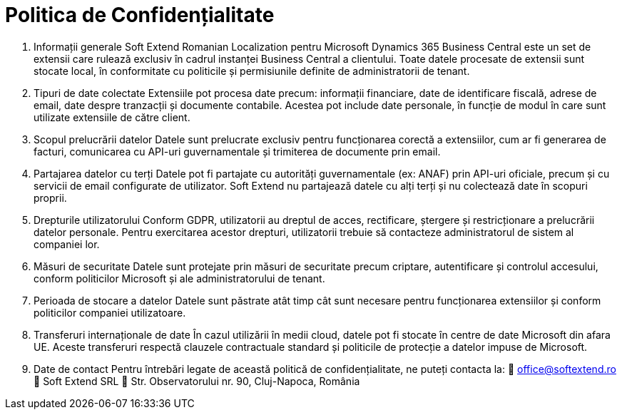 = Politica de Confidențialitate

1. Informații generale
Soft Extend Romanian Localization pentru Microsoft Dynamics 365 Business Central este un set de extensii care rulează exclusiv în cadrul instanței Business Central a clientului. Toate datele procesate de extensii sunt stocate local, în conformitate cu politicile și permisiunile definite de administratorii de tenant.
2. Tipuri de date colectate
Extensiile pot procesa date precum: informații financiare, date de identificare fiscală, adrese de email, date despre tranzacții și documente contabile. Acestea pot include date personale, în funcție de modul în care sunt utilizate extensiile de către client.
3. Scopul prelucrării datelor
Datele sunt prelucrate exclusiv pentru funcționarea corectă a extensiilor, cum ar fi generarea de facturi, comunicarea cu API-uri guvernamentale și trimiterea de documente prin email.
4. Partajarea datelor cu terți
Datele pot fi partajate cu autorități guvernamentale (ex: ANAF) prin API-uri oficiale, precum și cu servicii de email configurate de utilizator. Soft Extend nu partajează datele cu alți terți și nu colectează date în scopuri proprii.
5. Drepturile utilizatorului
Conform GDPR, utilizatorii au dreptul de acces, rectificare, ștergere și restricționare a prelucrării datelor personale. Pentru exercitarea acestor drepturi, utilizatorii trebuie să contacteze administratorul de sistem al companiei lor.
6. Măsuri de securitate
Datele sunt protejate prin măsuri de securitate precum criptare, autentificare și controlul accesului, conform politicilor Microsoft și ale administratorului de tenant.
7. Perioada de stocare a datelor
Datele sunt păstrate atât timp cât sunt necesare pentru funcționarea extensiilor și conform politicilor companiei utilizatoare.
8. Transferuri internaționale de date
În cazul utilizării în medii cloud, datele pot fi stocate în centre de date Microsoft din afara UE. Aceste transferuri respectă clauzele contractuale standard și politicile de protecție a datelor impuse de Microsoft.
9. Date de contact
Pentru întrebări legate de această politică de confidențialitate, ne puteți contacta la:
📧 office@softextend.ro
🏢 Soft Extend SRL
📍 Str. Observatorului nr. 90, Cluj-Napoca, România
